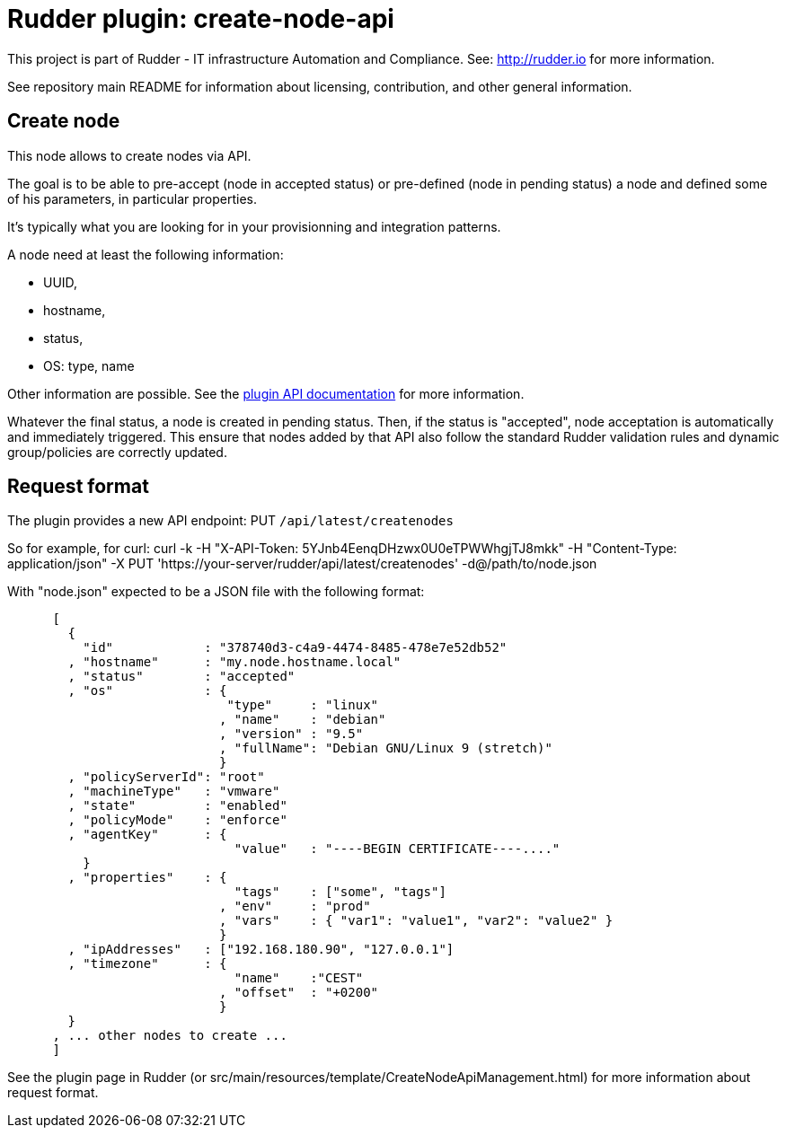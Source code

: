 # Rudder plugin: create-node-api

This project is part of Rudder - IT infrastructure Automation and Compliance.
See: http://rudder.io for more information.

See repository main README for information about licensing, contribution, and
other general information.

// Everything after this line goes into Rudder documentation
// ====doc====
[create-node-api]
= Create node

This node allows to create nodes via API.

The goal is to be able to pre-accept (node in accepted status) or pre-defined (node in pending status) a node and defined some of his parameters, in particular properties.

It's typically what you are looking for in your provisionning and integration patterns.

A node need at least the following information:

- UUID,
- hostname,
- status,
- OS: type, name

Other information are possible. See the https://docs.rudder.io/api/#tag/Create-Node[plugin API documentation] for more information.

Whatever the final status, a node is created in pending status. Then, if the status is "accepted", node acceptation is automatically and immediately triggered. This ensure that nodes added by that API also follow the standard Rudder validation rules and dynamic group/policies are correctly updated.

== Request format

The plugin provides a new API endpoint: PUT `/api/latest/createnodes`

So for example, for curl: curl -k -H "X-API-Token: 5YJnb4EenqDHzwx0U0eTPWWhgjTJ8mkk" -H "Content-Type: application/json" -X PUT 'https://your-server/rudder/api/latest/createnodes' -d@/path/to/node.json

With "node.json" expected to be a JSON file with the following format:

```
      [
        {
          "id"            : "378740d3-c4a9-4474-8485-478e7e52db52"
        , "hostname"      : "my.node.hostname.local"
        , "status"        : "accepted"
        , "os"            : {
                             "type"     : "linux"
                            , "name"    : "debian"
                            , "version" : "9.5"
                            , "fullName": "Debian GNU/Linux 9 (stretch)"
                            }
        , "policyServerId": "root"
        , "machineType"   : "vmware"
        , "state"         : "enabled"
        , "policyMode"    : "enforce"
        , "agentKey"      : {
                              "value"   : "----BEGIN CERTIFICATE----...."
          }
        , "properties"    : {
                              "tags"    : ["some", "tags"]
                            , "env"     : "prod"
                            , "vars"    : { "var1": "value1", "var2": "value2" }
                            }
        , "ipAddresses"   : ["192.168.180.90", "127.0.0.1"]
        , "timezone"      : {
                              "name"    :"CEST"
                            , "offset"  : "+0200"
                            }
        }
      , ... other nodes to create ...
      ]
```

See the plugin page in Rudder (or src/main/resources/template/CreateNodeApiManagement.html) for more information about request format.
